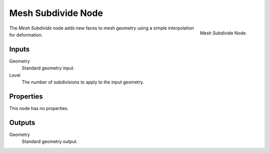 .. index:: Geometry Nodes; Mesh Subdivide
.. _bpy.types.GeometryNodeMeshSubdivide:

*******************
Mesh Subdivide Node
*******************

.. figure:: /images/modeling_geometry-nodes_mesh_subdivide_node.png
   :align: right

   Mesh Subdivide Node.

The *Mesh Subdivide* node adds new faces to mesh geometry using a simple interpolation for deformation.


Inputs
======

Geometry
   Standard geometry input.

Level
   The number of subdivisions to apply to the input geometry.


Properties
==========

This node has no properties.


Outputs
=======

Geometry
   Standard geometry output.

